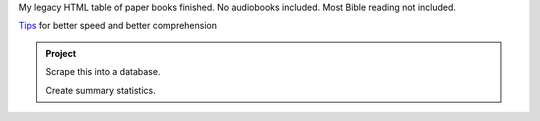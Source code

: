 .. title: Reading
.. slug: reading
.. date: 2021-07-21 16:45:11 UTC-04:00
.. tags: 
.. category: 
.. link: 
.. description: 
.. type: text

My legacy HTML table of paper books finished.
No audiobooks included. Most Bible reading not included. 

`Tips <reading-tips.html>`_ for better speed and better comprehension

.. admonition:: Project

    Scrape this into a database.

    Create summary statistics.

.. raw:: html

    <h4>2021</h4>
    <table>
        <tr> <td>Pages</td> <td>Catagory</td> <td>Author</td>       <td>Title</td> </tr>
        <tr> <td>160</td>  <td>Rel</td>      <td>Budd</td>    <td>One Miracle After Another: the Pavel Goia Story</td></tr>
        <tr> <td>230</td>  <td>Non</td>      <td>Hayes</td>    <td>Q Chronicles Book 1: Calm Before The Storm</td></tr>
        <tr> <td>270</td>  <td>Non</td>      <td>Attkisson</td>    <td>Slanted: how the news media taught us to love censorship and hate journalism</td></tr>
        <tr> <td>100</td>  <td>Rel</td>      <td>Morneau</td>    <td>More Incredible Answers to Prayer</td></tr>
        <tr> <td>340</td>  <td>Rel</td>      <td>Haskell</td>    <td>The Cross and Its Shadow</td></tr>
        <tr> <td>60</td>   <td>Sci</td>      <td>DK</td>    <td>Astronomy</td></tr>
        <tr> <td>140</td>  <td>Sci</td>      <td>Jackson</td>    <td>Physics: an illustrated history of the foundations of science</td></tr>
        <tr> <td>150</td>  <td>Rel</td>      <td>Ham</td>    <td>Divided Nation: Cultures in Chaos & A Conflicted Church</td></tr>
        <tr>  <td>1450/3000 </td>              <td>Total = 50%</td> </tr>
    </table>
    <h4>2020</h4>
    <table>
        <tr> <td>Pages</td> <td>Catagory</td> <td>Author</td>       <td>Title</td> </tr>
        <tr> <td>220</td>  <td>Rel</td>      <td>Howard</td>    <td>The Omega Rebellion</td></tr>
        <tr> <td>200</td>  <td>Rel</td>      <td>Ramirez</td>    <td>Armed and Dangerous</td></tr>
        <tr> <td>130</td>  <td>Bio</td>      <td>Enss</td>    <td>A Beautiful Mine: Women Prospectors of the Old West</td></tr>
        <tr> <td>110</td>  <td>Rel</td>      <td>Graves</td>    <td>Digging Up the Bible</td></tr>
        <tr> <td>710</td>  <td>Rel</td>      <td>White</td>    <td>Testimonies Vol 2</td></tr>
        <tr> <td>260</td>  <td>Sci</td>      <td>Carter</td>    <td>Evolution's Achilles' Heels</td></tr>
        <tr> <td>40</td>  <td>Fict</td>      <td>McLeod</td>    <td>Now!</td></tr>
        <tr> <td>150</td>  <td>Rel</td>      <td>White</td>    <td>Thoughts from the Mount of Blessing</td></tr>
        <tr> <td>100</td>  <td>Non</td>      <td>Tzu</td>    <td>The Art of War</td></tr>
        <tr> <td>60</td>  <td>Non</td>      <td>—</td>    <td>Silent Weapons for Quiet Wars</td></tr>
        <tr> <td>130</td>  <td>Rel</td>      <td>Griffen</td>    <td>Silence No More</td></tr>
        <tr> <td>60</td>  <td>Rel</td>      <td>Graham</td>    <td>James: a letter to the scattered</td></tr>
        <tr> <td>260</td>  <td>Sci</td>      <td>Bauer</td>    <td>The Story of Western Science</td></tr>
        <tr> <td>290</td>  <td>Rel</td>      <td>Mason</td>    <td>Daring to Ask for More</td></tr>
        <tr> <td>460</td>  <td>Non</td>      <td>Williams</td>    <td>The Killing of Uncle Sam</td></tr>
        <tr> <td>210</td>  <td>Sci</td>      <td>Mallary</td>    <td>Our Improbable Universe</td></tr>
        <tr> <td>270</td>  <td>Hist</td>      <td>Maxwell</td>    <td>Tell It to the World</td></tr>
        <tr> <td>540</td>  <td>Non</td>      <td>Ruiter</td>    <td>The 13 Satanic Bloodlines</td></tr>
        <tr>  <td>4170/3000 </td>              <td>Total = 50%</td> </tr>
    </table>
    <h4>2018</h4>
    <h4>2019</h4>
    <table>
        <tr> <td>Pages</td> <td>Catagory</td> <td>Author</td>       <td>Title</td> </tr>
        <tr> <td>190</td>  <td>Rel</td>      <td>Daniels</td>    <td>Did the Catholic Church Give us the Bible?</td></tr>
        <tr> <td> 90</td>  <td>Math</td>      <td>Weaver</td>    <td>Clinical Biostatistics and Epidemiology made rediculously simple</td></tr>
        <tr> <td>140</td>  <td>Bio</td>      <td>Enss</td>    <td>A Beautiful Mine: Women Prospectors of the Old West</td></tr>
        <tr> <td>160</td>  <td>Rel</td>      <td>Shryock</td>    <td>On Becoming a Man</td></tr>
        <tr> <td>110</td>  <td>Child</td>      <td>Vitalis</td>    <td>Czech Fairytailes</td></tr>
        <tr> <td>140</td>  <td>Rel</td>      <td>Lucarini</td>    <td>Why I Left the Contemporry Christian Music Movement</td></tr>
        <tr> <td>100</td>  <td>Rel</td>      <td>Koukl</td>    <td>Faith Is Not Wishing: 13 Essays for Christian Thinkers</td></tr>
        <tr> <td>190</td>  <td>Bio</td>      <td>Morneau</td>    <td>Charmed by Darkness</td></tr>
        <tr> <td>120</td>  <td>Bio</td>      <td>Park</td>    <td>Love Kirsten</td></tr>
        <tr>  <td>1240/3000 </td>              <td>Total = 18%</td> </tr>
    </table>
    <h4>2018</h4>
    <table>
        <tr> <td>Pages</td> <td>Catagory</td> <td>Author</td>       <td>Title</td> </tr>
        <tr> <td>50</td>  <td>Rel</td>      <td>Gresham</td>    <td>The Men, Motives, &amp; Malicious Mutilations Behind the Modern Bible Versions</td></tr>
        <tr> <td>130</td>  <td>Rel</td>      <td>Morneau</td>    <td>Incredible Answers to Prayer</td></tr>
        <tr> <td>190</td>  <td>Hist</td>      <td>Maltby</td>    <td>The Rise and Fall of the Spanish Empire</td></tr>
        <tr> <td>20</td>  <td>Rel</td>      <td>Traub</td>    <td>Do You Speak Ignatian?</td></tr>
        <tr> <td>30</td>  <td>Rel</td>      <td>Priebe</td>    <td>The Mind of Christ</td></tr>
        <tr> <td>190</td>  <td>Bio</td>      <td>Robinson</td>    <td>Cabin Boy to Advent Crusader</td></tr>
        <tr> <td>90</td>  <td>Non</td>      <td>Struck</td>    <td>The Elements of Style</td></tr>
        <tr> <td>210</td>  <td>Bio</td>      <td>King</td>    <td>Jack: An Incredible Life</td></tr>
        <tr> <td>190</td>  <td>Non</td>      <td>Scharf</td>    <td>The Zoomable Universe</td></tr>
        <tr> <td>190</td>  <td>Non</td>      <td>Struthers</td>    <td>Wired for Intimacy. How pornography hijacks the male brain.</td></tr>
        <tr> <td>420</td>  <td>Rel</td>      <td>White</td>    <td>Christ's Object Lessons</td></tr>
        <tr> <td>100</td>  <td>Bio</td>      <td>Freiberger</td>    <td>Steve Wozniac</td></tr>
        <tr> <td>160</td>  <td>Bio</td>      <td>Mellor</td>    <td>The Intrepid Gringo</td></tr>
        <tr> <td>240</td>  <td>Comp</td>      <td>Knowlton</td>    <td>Python: Create Modify Reuse</td></tr>
        <tr> <td>190</td>  <td>Math</td>      <td>Takahashi</td>    <td>The Manga Guide to Statistics</td></tr>
        <tr> <td>220</td>  <td>Sci</td>      <td>Ell</td>    <td>Counting to God</td></tr>
        <tr> <td>200</td>  <td>Math</td>      <td>Takahashi</td>    <td>The Manga Guide to Regression Analysis</td></tr>
        <tr> <td>210</td>  <td>Comp</td>      <td>Takahashi</td>    <td>The Manga Guide to Database</td></tr>
        <tr> <td>170</td>  <td>Rel</td>      <td>Ham</td>    <td>Already Gone: Why your kids will quit church and what you can do to stop it</td></tr>
        <tr> <td>130</td>  <td>Bio</td>      <td>Stocker</td>    <td>Growing Up With David Livingstone</td></tr>
        <tr>  <td>3330/3000 </td>              <td>Total = 111%</td> </tr>
    </table>
    <h4>2017</h4>
    <table>
        <tr> <td>Pages</td> <td>Catagory</td> <td>Author</td>       <td>Title</td> </tr>
        <tr>  <td>120</td>  <td>Bio</td>      <td>Richard Utt</td>    <td>Once You Start Climbing-Don't Look Down</td></tr>
        <tr> <td>170</td>  <td>Non</td>      <td>Richard Dunn</td>    <td>The Telescope: a short history</td></tr>
        <tr> <td>50</td>  <td>Bio</td>      <td>Dorthy Nelson</td>    <td>Mayday Over the Arctic!</td></tr>
        <tr> <td>200</td>  <td>Non</td>      <td>Preis</td>    <td>101 Things I Learned in Business School</td></tr>
        <tr> <td>330</td>  <td>Non</td>      <td>Fischer</td>    <td>Boby Fischer Teaches Chess</td></tr>
        <tr> <td>40</td>  <td>Rel</td>      <td>Bates</td>    <td>Gay Marriage: right or wrong? and who decides?</td></tr>
        <tr> <td>310</td>  <td>Rel</td>      <td>White</td>    <td>Education</td></tr>
        <tr> <td>40</td>  <td>Biling</td>      <td>Sommer</td>    <td>It's Not Fair: No Es Justo</td></tr>
        <tr> <td>520</td>  <td>Fict</td>      <td>Stowe</td>    <td>Uncle Tom's Cabin</td></tr>
        <tr>  <td>1780/3000 </td>              <td>Total = 59%</td> </tr>
    </table>
    <h4>2016</h4>
    <table>
        <tr> <td>Pages</td> <td>Catagory</td> <td>Author</td>       <td>Title</td> </tr>
        <tr> <td>650</td>  <td>Non</td>      <td>Robson</td>    <td>Head First HTML with CSS &amp; XHTML</td></tr>
        <tr> <td>390</td>  <td>Non</td>      <td>Singh</td>    <td>The Code Book</td></tr>
        <tr> <td>50</td>  <td>Non</td>      <td>Moore</td>    <td>How to Handle Your Imagination</td></tr>
        <tr>  <td>1090/3000 </td>              <td>Total = 31%</td> </tr>
    </table>
    <h4>2015</h4>
    <table>
      <tr>  <td>Pages</td> <td>Catagory</td> <td>Author</td>       <td>Title</td> </tr>
      <tr>  <td>190</td>   <td>Non</td>     <td>Kuzma</td>     <td>Serious About Love</td></tr>
      <tr>  <td>180</td>   <td>Fict</td>     <td>Lowery</td>     <td>The Giver</td></tr>
      <tr>  <td>220</td>   <td>Non</td>      <td>Junger</td>     <td>Clean Gut</td></tr>
      <tr>  <td>710</td>   <td>Ellen</td>    <td>White</td>     <td>Testimonies Vol 1</td></tr>
      <tr>  <td>270</td>   <td>Non</td>     <td>McKay</td>     <td>The Art of Manliness</td></tr>
      <tr>  <td>60</td>    <td>Non</td>     <td>Paine</td>     <td>Common Sense</td></tr>
      <tr>  <td>50</td>    <td>Non</td>     <td>Lipski</td>     <td>Leaky Gut Syndrome</td></tr>
      <tr>  <td>420</td>   <td>Hist</td>     <td>Sedgwick</td>     <td>A Short History of Italy</td></tr>
      <tr>  <td>290</td>   <td>Rel</td>     <td>Fiedler</td>     <td>D'Sozo</td></tr>
      <tr>  <td>50</td>   <td>Rel</td>     <td>Manea</td>     <td>The Conversation Adventists Are Not Having</td></tr>
      <tr>  <td>40</td>    <td>Rel</td>     <td>Fiedler</td>     <td>Modern Mysticism</td></tr>
      <tr>  <td>60</td>    <td>Non</td>     <td>Nicolle</td>    <td>European Medieva Tactics (1)</td>     </tr>
      <tr>  <td>200</td>   <td>Fict</td>     <td>Schoolland</td>    <td>The Adventures of Jonathan Gullible</td>     </tr>
      <tr>  <td>100</td>   <td>Rel</td>     <td>Tolstoy</td>    <td>Confessions</td>     </tr>
      <tr>  <td>2840/3000 </td>              <td>Total = 91%</td> </tr>
    </table>

    <h4>2014</h4>
    <table>
      <tr>  <td>Pages</td> <td>Catagory</td> <td>Author</td>       <td>Title</td> </tr>
      <tr>  <td>30</td>    <td>Span</td>  <td>Bible</td>      <td>Bible</td></tr>
      <tr>  <td>60</td>    <td>Lit</td>      <td>Behn</td>       <td>Oroonoko</td></tr>
      <tr>  <td>180</td>   <td>Non</td>      <td>Allen</td>      <td>George Washington Spymaster: How America Outs[ied the British</td></tr>
      <tr>  <td>170</td>   <td>Non</td>      <td>Andrews</td>    <td>The Spanish-American War: America Emerges as a World Power</td></tr>
      <tr>  <td>120</td>   <td>Rel</td>      <td>Brand</td>      <td>Choose you this day: Why it matters what you believe about creation</td></tr>
      <tr>  <td>260</td>   <td>Fict</td>     <td>Twain</td>      <td>The Prince and the Pauper</td></tr>
      <tr>  <td>260</td>   <td>Non</td>      <td>Miller</td>     <td>A million miles in a thousand years</td></tr>
      <tr>  <td>250</td>   <td>Non</td>      <td>Shell</td>      <td>Bargaining for Advantage</td></tr>
      <tr>  <td>500</td>   <td>Fict</td>     <td>Alcot</td>      <td>Little Women</td></tr>
      <tr>  <td>1830/3000 </td>              <td>Total = 61%</td> </tr>
    </table>

    <h4>2013</h4>
    <table>
      <tr>  <td>Pages</td> <td>Catagory</td> <td>Author</td>       <td>Title</td> </tr>
      <tr>  <td>170</td>   <td>Non</td>      <td>Andrews</td>    <td>Storms of Perfection</td></tr>
      <tr>  <td>1460</td>  <td>Fict</td>     <td>Hugo</td>       <td>Les Miserables</td></tr>
      <tr>  <td>120</td>   <td>Fict</td>     <td>Wells</td>      <td>The Time Machine</td></tr>
      <tr>  <td>130</td>   <td>Non</td>      <td>Ashton</td>     <td>Uncorked! The hidden hazards of alcohol</td></tr>
      <tr>  <td>240</td>   <td>Non</td>      <td>Gopen</td>      <td>A Sense of Structure: Writing from the Reader's Perspective</td></tr>
      <tr>  <td>230</td>   <td>Fict</td>     <td>Choldenko</td>  <td>Al Capone Does My Shirts</td></tr>
      <tr>  <td>280</td>   <td>Non</td>      <td>Cloud</td>      <td>Boundaries in Dating</td></tr>
      <tr>  <td>130</td>   <td>Fict</td>     <td>Lewis</td>      <td>The Great Divorce</td></tr>
      <tr>  <td>180</td>   <td>Span</td>     <td>Tardy</td>      <td>Easy Spanish Reader</td></tr>
      <tr>  <td>2940/4000 </td>              <td>Total = 74%</td> </tr>
    </table>

    <h4>2012</h4>
    <table>
      <tr>  <td>Pages</td> <td>Catagory</td> <td>Author</td>       <td>Title</td> </tr>
      <tr>  <td>200</td>   <td>Fict</td>     <td>Coelho</td>       <td>The Alchemist</td> </tr>
      <tr>  <td>210</td>   <td>Non</td>      <td>Lamond</td>       <td>Rules for My Unborn Son</td> </tr>
      <tr>  <td>80</td>    <td>Fict</td>     <td>Saint-Exupery</td><td>The Little Prince</td> </tr>
      <tr>  <td>340</td>   <td>Non</td>      <td>McNichol</td>     <td>Handwriting Analysis Putting It to Work for You</td> </tr>
      <tr>  <td>80</td>    <td>Fict</td>     <td>Saint-Exupery</td><td>The Little Prince</td> </tr>
      <tr>  <td>180</td>   <td>Non</td>      <td>Frankl</td>       <td>Man's Search for Meaning</td> </tr>
      <tr>  <td>80</td>    <td>Fict</td>     <td>Saint-Exupery</td><td>The Little Prince</td> </tr>
      <tr>  <td>230</td>   <td>Fict</td>     <td>Doyle</td>        <td>The Best of Sherlock Holmes</td></tr>
      <tr>  <td>110</td>   <td>Non</td>      <td>Medawar</td>      <td>Advice to a Young Scientist</td></tr>
      <tr>  <td>110</td>   <td>Non</td>      <td>Feibelman</td>    <td>A PhD Is Not Enough</td></tr>
      <tr>  <td>160</td>   <td>Rel</td>      <td>Tickle</td>       <td>The Great Emergence</td></tr>
      <tr>  <td>730</td>   <td>Rel</td>      <td>White</td>        <td>Prophets and Kings</td></tr>
      <tr>  <td>2350/4000 </td>               <td>Total = 59%</td> </tr>
    </table>

    <h4>2011</h4>
    <table>
      <tr>  <td>Pages</td> <td>Catagory</td> <td>Author</td>       <td>Title</td> </tr>
      <tr>  <td>750</td>   <td>Rel</td>      <td>White</td>        <td>Patriarchs and Prophets</td> </tr>
      <tr>  <td>50</td>    <td>Non</td>      <td>Tirler</td>       <td>A Sloth in the Family</td> </tr>
      <tr>  <td>200</td>   <td>Non</td>      <td>Leonard</td>      <td>The Way of Aikido</td> </tr>
      <tr>  <td>270</td>   <td>Non</td>      <td>Baer</td>         <td>Real Love</td> </tr>
      <tr>  <td>240</td>   <td>Rel</td>      <td>Groeschel</td>    <td>Weird</td> </tr>
      <tr>	<td>1510/3000 </td>              <td>Total = 50%</td> </tr>
    </table>

    <h4>2010</h4>
    <table> 
      <tr>  <td>Pages</td> <td>Catagory</td> <td>Author</td>       <td>Title</td> </tr>
      <tr> 	<td>210</td> 	<td>Fict</td>   <td>Mary Shelly</td>   <td>Frankenstein</td> </tr>
      <tr> 	<td>220</td> 	<td>Rel</td>                           <td>What Does the Bible <i>Really</i> Teach</td> 	    <td>Watchtower</td> </tr>
      <tr> 	<td>260</td> 	<td>Non</td>    <td>Waitzkin</td>      <td>The Art of Learning </td> </tr>
      <tr> 	<td>180</td> 	<td>Non</td>    <td>Bridges</td>       <td>As a Gentleman Would Say </td>  </tr>
      <tr> 	<td>230</td> 	<td>Lead</td>   <td>Lencioni</td>      <td>The Five Dysfunctions of a Team </td> 	     </tr>
      <tr> 	<td>200</td> 	<td>Rel</td>    <td>Bell</td>          <td>Sex God </td>           </tr>
      <tr> 	<td>50</td> 	<td>Comic</td>  <td>Goscinny</td>      <td>Astrerix and the laurel wreath</td>  </tr>
      <tr> 	<td>270</td> 	<td>Non</td>    <td>Weintraub</td>     <td>When I Stop Talking, You'll know I'm dead: Useful stories from a persuasive man </td> </tr>
      <tr> 	<td>220</td> 	<td>Rel</td>    <td>Eldredge</td>      <td>Captivating </td> </tr>
      <tr> 	<td>110</td> 	<td>Rel</td>                           <td>Adult Sabbath School Lesson: The Spiritual Life </td> 	    <td></td> </tr>
      <tr> 	<td>200</td> 	<td>Rel</td>    <td>Esmond</td>        <td>Beyond an in a Pinch God </td>     </tr>
      <tr> 	<td>460</td> 	<td>Rel</td>                           <td>Bible</td> 	     <td></td> </tr>
      <tr>	<td>2610/2000 </td>             <td>Total = 130%</td> </tr>
    </table> 

    <h4>2009</h4>
    <table> 
        <tr> <td>Pages</td> 	<td>Catagory</td> <td>Author</td> 	    <td>Title</td> </tr>
        <tr> 	<td>20</td> 	<td>Non</td> 	<td>Rockwell</td> 	    <td>Why Austrian Economics Matters</td> </tr>
        <tr> 	<td>80</td> 	<td>Non</td> 	<td>Ayau</td> 	        <td>Not a Zero-Sum Game: The Paradox of Excange</td> </tr>
        <tr> 	<td>251</td> 	<td>Fict</td> 	<td>Young</td> 	        <td>The Shack</td> </tr>
        <tr> 	<td>290</td> 	<td>Fict</td> 	<td>Brown</td> 	        <td>Audrey Hepburn's Neck</td> </tr>
        <tr> 	<td>260</td> 	<td>Rel</td> 	<td></td> 	        <td>Bible</td> </tr>
        <tr>	<td>900/3000 </td> 	<td>Total = 30%</td> </tr>
    </table> 

    <h4>2008</h4>
    <table> 
        <tr> <td>Pages</td> 	<td>Catagory</td> <td>Author</td>   	<td>Title</td> </tr>
        <tr> 	<td>150</td> 	<td>Non</td> 	<td>Omelianuk</td>  	<td>Things A Man Should Know About Style</td> </tr>
        <tr> 	<td>140</td> 	<td>Fict</td> 	<td>Voltaire</td>   	<td>Candide</td> </tr>
        <tr> 	<td>390</td> 	<td>Non</td> 	<td>Pease</td> 	    	<td>The Definitive Guide to Body Language</td> </tr>
        <tr> 	<td>200</td> 	<td>Non</td> 	<td>Stine</td> 	    	<td>Double Your Brain Power</td> </tr>
        <tr> 	<td>030</td> 	<td>Rel</td> 	<td>Capps</td> 	    	<td>Quantum Faith</td> </tr>
        <tr> 	<td>200</td> 	<td>Non</td> 	<td>Smalley</td>		<td>The DNA of Relationships</td> </tr>
        <tr> 	<td>030</td> 	<td>Non</td> 	<td>Roizen</td> 		<td>You:The Smart Patient</td> </tr>
        <tr> 	<td>100</td> 	<td>Rel</td> 	<td>Torres</td> 		<td>Gaining Decisions for Christ</td> </tr>
        <tr> 	<td>160</td> 	<td>Date</td> 	<td>Whelchel</td>   	<td>Common Mistakes Singles Make</td> </tr>
        <tr> 	<td>240</td> 	<td>Date</td> 	<td>Warren</td> 		<td>Falling in Love for All the Right Reasons</td> </tr>
        <tr> 	<td>170</td> 	<td>Non</td> 	<td>Livingston</td> 	<td>Too Soon Old, Too Late Smart</td> </tr>
        <tr> 	<td>220</td> 	<td>Rel</td> 	<td>Hohnberger</td> 	<td>Men of Power</td> </tr>
        <tr> 	<td>070</td> 	<td>News</td> 	<td></td> 				<td>Foreign Affairs</td> </tr>
        <tr> 	<td>230</td> 	<td>Non</td> 	<td>Turner</td> 		<td>What you didn't learn from your parents about politics</td> </tr>
        <tr> 	<td>080</td> 	<td>Rel</td> 	<td></td> 				<td>Bible</td> </tr>
        <tr>	<td>2410 </td> 	<td>Total</td> </tr>
    </table>

    <h4>2007</h4>
    <table> 
        <tr> <td>Pages</td> 	<td>Catagory</td> <td>Author</td> 	    <td>Title</td> </tr>
        <tr> 	<td>280</td> 	<td>Lead</td> 	<td>Useem</td> 	        <td>The Leadership Moment</td> </tr>
        <tr> 	<td>580</td> 	<td>Non</td> 	<td>Bell</td>       	<td>Men of Mathematics</td> </tr>
        <tr> 	<td>120</td> 	<td>Non</td> 	<td>Stephenson</td> 	<td>How You Can Succeed!</td> </tr>
        <tr> 	<td>300</td> 	<td>Rel</td> 	<td>White</td>      	<td>Early Writings</td> </tr>
        <tr> 	<td>550</td> 	<td>Fict</td> 	<td>Grishem</td>    	<td>Run Away Jury</td> </tr>
        <tr> 	<td>230</td> 	<td>Non</td> 	<td>Cloud`</td>     	<td>Hoe to get a Date Worth Keeping</td> </tr>
        <tr> 	<td>110</td> 	<td>Non</td> 	<td>Alonzo</td>     	<td>Seduce Me</td> </tr>
        <tr> 	<td>190</td> 	<td>Non</td> 	<td>Newport</td>    	<td>How to Win at College</td> </tr>
        <tr>	<td>2360 </td> 	<td>Total</td> </tr>
    </table>

    <h4>2006</h4>
    <table> 
        <tr> <td>Pages</td> 	<td>Catagory</td> <td>Author</td> 	    <td>Title</td> </tr>
        <tr> 	<td>090</td> 	<td>Lead</td> 	<td>Johnson</td> 	    <td>Who Moved My Cheese?</td> </tr>
        <tr> 	<td>730</td> 	<td>Rel</td> 	<td>White</td> 	        <td>Prophets and Kings</td> </tr>
        <tr> 	<td>140</td> 	<td>Fict</td> 	<td>Carroll</td> 	    <td>Alice in Wonderland</td> </tr>
        <tr> 	<td>390</td> 	<td>Fict</td> 	<td>Verne</td> 	        <td>Journey to the Center of the Earth</td> </tr>
        <tr> 	<td>190</td> 	<td>Sci</td> 	<td>Moore</td> 	        <td>E=mc^2 The great ideas that shaped our world</td> </tr>
        <tr> 	<td>190</td> 	<td>Non</td> 	<td>Barth</td>       	<td>The International Spy Muesum: Handbook of Practical Spying</td> </tr>
        <tr> 	<td>150</td> 	<td>Rel</td> 	<td>Lucado</td>     	<td>Come Thirsty</td> </tr>
        <tr> 	<td>090</td> 	<td>Rel</td> 	<td>White</td> 	        <td>Steps to Christ</td> </tr>
        <tr> 	<td>190</td> 	<td>Non</td> 	<td>Berne</td> 	        <td>Games People Play</td> </tr>
        <tr> 	<td>260</td> 	<td>Non</td> 	<td>Carnigie</td> 	    <td>How to Win Friends and Influence People</td> </tr>
        <tr> 	<td>160</td> 	<td>Non</td> 	<td>The</td> 	        <td>Tao of Pooh</td> </tr>
        <tr> 	<td>140</td> 	<td>Fict</td> 	<td>Crane</td> 	        <td>The Red Badge of Courage</td> </tr>
        <tr> 	<td>210</td> 	<td>Non</td> 	<td>Rich</td> 	        <td>What Southern Women Know About Flirting</td> </tr>
        <tr> 	<td>090</td> 	<td>Rel</td> 	<td>Wilkinson</td> 	    <td>The Prayer of Jabez</td> </tr>
        <tr> 	<td>200</td> 	<td>Non</td> 	<td>Stine</td> 	        <td>Double Your Brain Power</td> </tr>
        <tr> 	<td>210</td> 	<td>Non</td> 	<td>Muirden</td> 	    <td>A Ryming History of Britian</td> </tr>
        <tr> 	<td>500</td> 	<td>Fict</td> 	<td>Crichton</td> 	    <td>Prey</td> </tr>
        <tr> 	<td>130</td> 	<td>Rel</td> 	<td>Engelkemier</td> 	<td>30 Days to a More Powerful Prayer Life</td> </tr>
        <tr> 	<td>080</td> 	<td>Rel</td> 	<td>Bible</td> 	        <td>Proverbs + [Acts, 1Cor] New Living Bible</td> </tr>
        <tr>	<td>4140 </td> 	<td>Total</td> </tr>
    </table>

    <h4>2005</h4>
    <table> 
        <tr> <td>Pages</td> 	<td>Catagory</td> <td>Author</td> 	<td>Title</td> </tr>
        <tr> 	<td>200</td> 	<td>Fict</td> 	<td>Burger</td> 	<td>Sphereland</td> </tr>
        <tr> 	<td>220</td> 	<td>Fict</td> 	<td>Lewis</td> 	<td>Prince Caspain</td> </tr>
        <tr> 	<td>750</td> 	<td>Rlgn</td> 	<td>White</td> 	<td>Patriarchs and Prophets</td> </tr>
        <tr> 	<td>060</td> 	<td>Rlgn</td> 	<td>Roesch</td> 	<td>The "New World Order" Part of Adventism? 200 Lead Lencioni The Five Dysfunctions of a Team</td> </tr>
        <tr> 	<td>150</td> 	<td>Bio</td> 	<td>Robinson</td> 	<td>Jack Nastyface</td> </tr>
        <tr> 	<td>220</td> 	<td>Econ</td> 	<td>Wheelan</td> 	<td>Naked Economics</td> </tr>
        <tr> 	<td>220</td> 	<td>Love</td> 	<td>Eldredge</td> 	<td>Wild at Heart</td> </tr>
        <tr> 	<td>210</td> 	<td>Fict</td> 	<td>Lewis</td> 	<td>Pilgrim's Regress ?</td> </tr>
        <tr> 	<td>140</td> 	<td>Lead</td> 	<td>Lencioni</td> 	<td>The Four Obsessions of an Extraordinary Executive</td> </tr>
        <tr> 	<td>090</td> 	<td>Non</td> 	<td>ArtherMaxwell</td> 	<td>The Story Book</td> </tr>
        <tr> 	<td>450</td> 	<td>Novel</td> 	<td>Brown</td> 	<td>The Da Vinci Code</td> </tr>
        <tr> 	<td>040</td> 	<td>Hist</td> 	<td>?</td> 	<td>Kings and Queens of England</td> </tr>
        <tr> 	<td>060</td> 	<td>Hist</td> 	<td>Dutcher</td> 	<td>American Revolution</td> </tr>
        <tr>	<td>2810 </td> 	<td>Total</td> </tr>
    </table>

    <h4>2004</h4>
    <table> 
        <tr> <td>Pages</td> 	<td>Catagory</td> <td>Author</td> 	<td>Title</td> </tr>
        <tr> 	<td>130</td> 	<td>Love</td> 	<td>Love</td> 	<td>for a Lifetime</td> </tr>
        <tr> 	<td>090</td> 	<td>Class</td> 	<td>Machiavelli</td> 	<td>The Prince</td> </tr>
        <tr> 	<td>270</td> 	<td>Psych</td> 	<td>Peck</td> 	<td>People of the Lie</td> </tr>
        <tr> 	<td>140</td> 	<td>Phys</td> 	<td>Feynman</td> 	<td>Six Easy Pieces</td> </tr>
        <tr> 	<td>090</td> 	<td>Learn</td> 	<td>Hayes</td> 	<td>Training Yourself</td> </tr>
        <tr> 	<td>120</td> 	<td>Story</td> 	<td>Many</td> 	<td>Great American Short Stories</td> </tr>
        <tr> 	<td>180</td> 	<td>Psych</td> 	<td>Lieberman</td> 	<td>How to Get Anyone to Do Anything</td> </tr>
        <tr> 	<td>240</td> 	<td>Bio</td> 	<td>Heagy</td> 	<td>Life is an Attitude</td> </tr>
        <tr> 	<td>230</td> 	<td>Lead</td> 	<td>Maxwell</td> 	<td>21 Irrefutable Laws of Leadership</td> </tr>
        <tr> 	<td>220</td> 	<td>Bio</td> 	<td>Chang?</td> 	<td>The Man that Couldn't be Killed</td> </tr>
        <tr>	<td>1710 </td> 	<td>Total</td> </tr>
    </table>

    <h4>2003</h4>
    <table> 
        <tr> <td>Pages</td> 	<td>Catagory</td> <td>Author</td> 	<td>Title</td> </tr>
        <tr> 	<td>330</td> 	<td>Story</td> 	<td>Feynman</td> 	<td>Surley Your Joking Mr. Feynman</td> </tr>
        <tr> 	<td>300</td> 	<td>Lead</td> 	<td>Maxwell</td> 	<td>The 21 Most Imporant Hours in a Leader's Day</td> </tr>
        <tr> 	<td>300</td> 	<td>Novel</td> 	<td>Orwell</td> 	<td>1984</td> </tr>
        <tr> 	<td>340</td> 	<td>Hist</td> 	<td>?</td> 	<td>Patterns of War</td> </tr>
        <tr>	<td>1270 </td> 	<td>Total</td> </tr>
    </table>

    <h4>2002</h4>
    <table> 
        <tr> <td>Pages</td> 	<td>Catagory</td> <td>Author</td> 	<td>Title</td> </tr>
        <tr> 	<td>250</td> 	<td>Econ</td> 	<td>Kiyosaki</td> 	<td>Rich Dad Poor Dad</td> </tr>
        <tr> 	<td>100</td> 	<td>Story</td> 	<td>Lewis</td> 	<td>The Lion the Witch and the Wardrobe</td> </tr>
        <tr> 	<td>100</td> 	<td>Story</td> 	<td>Lewis</td> 	<td>The Magician's Nephew</td> </tr>
        <tr> 	<td>200</td> 	<td>Rlgn</td> 	<td>Lewis</td> 	<td>Screwtape Letters</td> </tr>
        <tr>	<td>650 </td> 	<td>Total</td> </tr>
    </table>

    <h4>2001</h4>
    <table> 
        <tr> <td>Pages</td> 	<td>Catagory</td> <td>Author</td> 	<td>Title</td> </tr>
        <tr> 	<td>600</td> 	<td>Bio</td> 	<td>Donold</td> 	<td>Lincoln</td> </tr>
        <tr> 	<td>200</td> 	<td>Psych</td> 	<td>Dobson</td> 	<td>Dare to Discipline</td> </tr>
        <tr>	<td>800 </td> 	<td>Total</td> </tr>
    </table>

    <h3>Classics to read</h>
    <table>
        <tr> <td>Read</td>  <td>Title</td>                <td>Author</td> </tr>
        <tr> <td> </td> <td>The Great Gatsby</td>         <td>Fitzgerald</td></tr>
        <tr> <td>x</td> <td>The Prince</td>               <td>Machiavelli</td></tr>
        <tr> <td> </td> <td>Slaughterhouse-Five</td>      <td>Machiavelli</td></tr>
        <tr> <td>x</td> <td>1984</td>                     <td>Orwell</td></tr>
        <tr> <td> </td> <td>The Republic</td>             <td>Machiavelli</td></tr>
        <tr> <td> </td> <td>Brothers Karamazov</td>       <td>Dostoyevsky</td></tr>
        <tr> <td> </td> <td>The Wealth of Nations</td>    <td>Smith</td></tr>
        <tr> <td> </td> <td>For Whom the Bell Tolls</td>  <td>Hemingway</td></tr>
        <tr> <td> </td>x<td>How to Win Friends and Influence People</td>  <td>Carnegie</td></tr>
        <tr> <td> </td>.<td>Call of the Wild</td>         <td>London</td></tr>
        <tr> <td> </td> <td>The Rise of Theodore Roosevelt</td>           <td>Morris</td></tr>
        <tr> <td> </td> <td>Swiss Family Robinson</td>    <td>Wyss</td></tr>
        <tr> <td> </td> <td>Dharma Bums</td>              <td>Kerouac</td></tr>
        <tr> <td>x</td> <td>The Illiad & The Odyssey</td> <td>Homer</td></tr>
        <tr> <td> </td> <td>Catch-22</td>                 <td>Heller</td></tr>
        <tr> <td> </td> <td>Walden</td>                   <td>Thoreau</td></tr>
        <tr> <td>.</td> <td>Lord of the Flies</td>        <td>Golding</td></tr>
        <tr> <td>x</td> <td>Atlas Shrugged</td>           <td>Rand</td></tr>
        <tr> <td> </td> <td>American Boy's Handy Book</td><td>Beard</td></tr>
        <tr> <td> </td> <td>Into Thin Air: A Personal Accountof the Mt. Everest Disaster</td> <td>Krakauer</td></tr>
        <tr> <td> </td> <td>King Solomon's Mines</td>     <td>Haggard</td></tr>
        <tr> <td> </td> <td>The Idiot</td>                <td>Dostoevsky</td></tr>
        <tr> <td> </td> <td>A River Runs Through It</td>  <td>Maclean</td></tr>
        <tr> <td> </td> <td>The Autobiography of Malcom X</td>            <td></td></tr>
        <tr> <td>x</td> <td>Theodore Rex</td>             <td>Morris</td></tr>
        <tr> <td>x</td> <td>The Count of Monte Cristo</td><td>Dumas</td></tr>
        <tr> <td> </td> <td>All Quiet on the Western Front</td>           <td>Remarque</td></tr>
        <tr> <td>x</td> <td>Pride and Prejudice</td>      <td>Austen</td></tr>
        <tr> <td> </td> <td>Lives of the Noble Grecians and Romans</td>   <td>Plutarch</td></tr>
        <tr> <td>x</td> <td>The Bible</td>                <td> </td></tr>
        <tr> <td>x</td> <td>Lonesome Dove</td>            <td>McMurty</td></tr>
        <tr> <td> </td> <td>The Maltese Falcon</td>       <td>Hammett</td></tr>
        <tr> <td> </td> <td>The Long Goodbye</td>         <td>Chandler</td></tr>
        <tr> <td>.</td> <td>To Kill a Mockingbird</td>    <td>Lee</td></tr>
        <tr> <td> </td> <td>The Killer Angels</td>        <td>Shaara</td></tr>
        <tr> <td> </td> <td>The Autobiography of Benjamin Franklin</td>    <td></td></tr>
        <tr> <td> </td> <td>The Histories</td>            <td>Herodotus</td></tr>
        <tr> <td> </td> <td>From Here to Eternity</td>    <td>Jones</td></tr>
        <tr> <td> </td> <td>The Frontier in American History</td>          <td>Turner</td></tr>
        <tr> <td>x</td> <td>Zen and the Art of Motorcycle Maintenance</td> <td>Pirsig</td></tr>
        <tr> <td> </td> <td>Self-Reliance</td>            <td>Emerson</td></tr>
        <tr> <td> </td> <td>White Noise</td>              <td>DeLillo</td></tr>
        <tr> <td> </td> <td>Ulysses</td>                  <td>Joyce</td></tr>
        <tr> <td> </td> <td>The Young Man's Guide</td>    <td>Alcott</td></tr>
        <tr> <td> </td> <td>The Master and Margarita</td> <td>Bulgakov</td></tr>
        <tr> <td> </td> <td>The Road</td>                 <td>McCarthy</td></tr>
        <tr> <td> </td> <td>Crime and Punishment</td>     <td>Dostoyevsky</td></tr>
        <tr> <td> </td> <td>Steppenwolf</td>              <td>Hesse</td></tr>
        <tr> <td> </td> <td>The Book of Deeds of Arms and of Chivalry</td> <td>Pizan</td></tr>
        <tr> <td> </td> <td>The Art of Warfare</td>       <td>Tzu</td></tr>
        <tr> <td> </td> <td>Invisible Man</td>            <td>Ellison</td></tr>
        <tr> <td>x</td> <td>Don Quixote</td>              <td>Cervantes</td></tr>
        <tr> <td> </td> <td>Into the Wild</td>            <td>Krakauer</td></tr>
        <tr> <td> </td> <td>The Divine Comedy</td>        <td>Dante</td></tr>
        <tr> <td> </td> <td>Leviathan</td>                <td>Hobbes</td></tr>
        <tr> <td> </td> <td>The Thin Red Line</td>        <td>Jones</td></tr>
        <tr> <td> </td> <td>Peace Like a River</td>       <td>Enger</td></tr>
        <tr> <td>.</td> <td>Adventures of Juckleberry Fin</td>              <td>Orwell</td></tr>
        <tr> <td> </td> <td>The Politics</td>             <td>Aristotle</td></tr>
        <tr> <td> </td> <td>Boy Scouts Handbook 1911</td> <td></td></tr>
        <tr> <td> </td> <td>Cyrano de Bergerac</td>       <td>Rostand</td></tr>
        <tr> <td> </td> <td>Tropic of Cancer</td>         <td>Miller</td></tr>
        <tr> <td> </td> <td>The Crisis</td>               <td>Churchill</td></tr>
        <tr> <td> </td> <td>The Naked and The Dead</td>   <td>Mailer</td></tr>
        <tr> <td>.</td> <td>This Boy's Live: A Memoir</td><td>Wolff</td></tr>
        <tr> <td> </td> <td>Hatchet</td>                  <td>Paulsen</td></tr>
        <tr> <td> </td> <td>Tarzan of the Apes</td>       <td>Burroughs</td></tr>
        <tr> <td> </td> <td>Beyond Good and Evil</td>     <td>Nietzsche</td></tr>
        <tr> <td> </td> <td>The Federalist Papers</td>    <td>Hamilton</td></tr>
        <tr> <td>.</td> <td>Moby Dick</td>                <td>Melville</td></tr>
        <tr> <td>x</td> <td>Frankenstein</td>             <td>Shelley</td></tr>
        <tr> <td>x</td> <td>Hamlet</td>                   <td>Shakespeare</td></tr>
        <tr> <td> </td> <td>Revolutionary Road</td>       <td>Yates</td></tr>
        <tr> <td> </td> <td>The Boys of Summer</td>       <td>Kahn</td></tr>
        <tr> <td> </td> <td>A Separate Peace</td>         <td>Knowles</td></tr>
        <tr> <td> </td> <td>The Stranger</td>             <td>Camus</td></tr>
        <tr> <td> </td> <td>Robinson Crusoe</td>          <td>Defoe</td></tr>
        <tr> <td> </td> <td>The Pearl</td>                <td>Steinbeck</td></tr>
        <tr> <td> </td> <td>On the Road</td>              <td>Kerouac</td></tr>
        <tr> <td>.</td> <td>Treasure Island</td>          <td>Stevenson</td></tr>
        <tr> <td> </td> <td>Confederacy of Dunces</td>    <td>Toole</td></tr>
        <tr> <td> </td> <td>Native Son</td>               <td>Wright</td></tr>
        <tr> <td> </td> <td>Foucault's Pendulum</td>      <td>Eco</td></tr>
        <tr> <td> </td> <td>The Great Railway Bazaar</td> <td>Theroux</td></tr>
        <tr> <td> </td> <td>Education of a Wandering Man</td>              <td>L'Armour</td></tr>
        <tr> <td> </td> <td>The Last of the Mohicans</td> <td>Cooper</td></tr>
        <tr> <td>x</td> <td>Les Miserables</td>           <td>Hugo</td></tr>
        <tr> <td> </td> <td>Cannery Row</td>              <td>Steinbeck</td></tr>
        <tr> <td> </td> <td>Bluebeard</td>                <td>Vonnegut</td></tr>
        <tr> <td>x</td> <td>A Tale of Two Cities</td>     <td>Dickens</td></tr>
        <tr> <td>x</td> <td>Man's Search for Meaning</td> <td>Frankl</td></tr>
        <tr> <td> </td> <td>The Outsiders</td>            <td>Hinton</td></tr>
        <tr> <td> </td> <td>One Hundred Years of Solitude</td>             <td>Marquez</td></tr>
        <tr> <td>.</td> <td>Paridise Lost</td>            <td>Milton</td></tr>
        <tr> <td> </td> <td>Fahrenheit 451</td>           <td>Bradbury</td></tr>
        <tr> <td> </td> <td>Oil</td>                      <td>Sinclair</td></tr>
        <tr> <td> </td> <td>Fear and Trembling</td>       <td>Kierkegaard</td></tr>
        <tr> <td> </td> <td>Heart of Darkness</td>        <td>Orwell</td></tr>
    </table>

        </body>
    </html>
